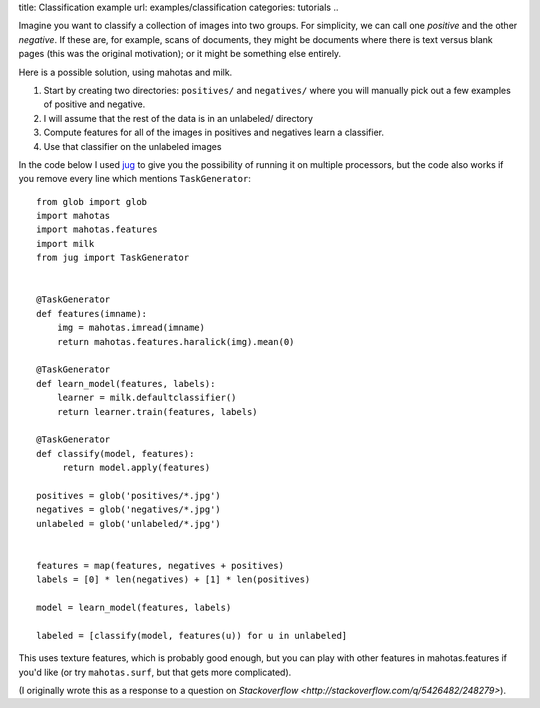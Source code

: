 title: Classification example
url: examples/classification
categories: tutorials
..

Imagine you want to classify a collection of images into two groups. For
simplicity, we can call one *positive* and the other *negative*. If these are,
for example, scans of documents, they might be documents where there is text
versus blank pages (this was the original motivation); or it might be something
else entirely.

Here is a possible solution, using mahotas and milk.

1. Start by creating two directories: ``positives/`` and ``negatives/`` where
   you will manually pick out a few examples of positive and negative.
2. I will assume that the rest of the data is in an unlabeled/ directory
3. Compute features for all of the images in positives and negatives learn a
   classifier.
4. Use that classifier on the unlabeled images

In the code below I used `jug <http://luispedro.org/software/jug>`__ to give
you the possibility of running it on multiple processors, but the code also
works if you remove every line which mentions ``TaskGenerator``::

    from glob import glob
    import mahotas
    import mahotas.features
    import milk
    from jug import TaskGenerator


    @TaskGenerator
    def features(imname):
        img = mahotas.imread(imname)
        return mahotas.features.haralick(img).mean(0)

    @TaskGenerator
    def learn_model(features, labels):
        learner = milk.defaultclassifier()
        return learner.train(features, labels)

    @TaskGenerator
    def classify(model, features):
         return model.apply(features)

    positives = glob('positives/*.jpg')
    negatives = glob('negatives/*.jpg')
    unlabeled = glob('unlabeled/*.jpg')


    features = map(features, negatives + positives)
    labels = [0] * len(negatives) + [1] * len(positives)

    model = learn_model(features, labels)

    labeled = [classify(model, features(u)) for u in unlabeled]

This uses texture features, which is probably good enough, but you can play
with other features in mahotas.features if you'd like (or try ``mahotas.surf``, but
that gets more complicated).

(I originally wrote this as a response to a question on `Stackoverflow
<http://stackoverflow.com/q/5426482/248279>`).

